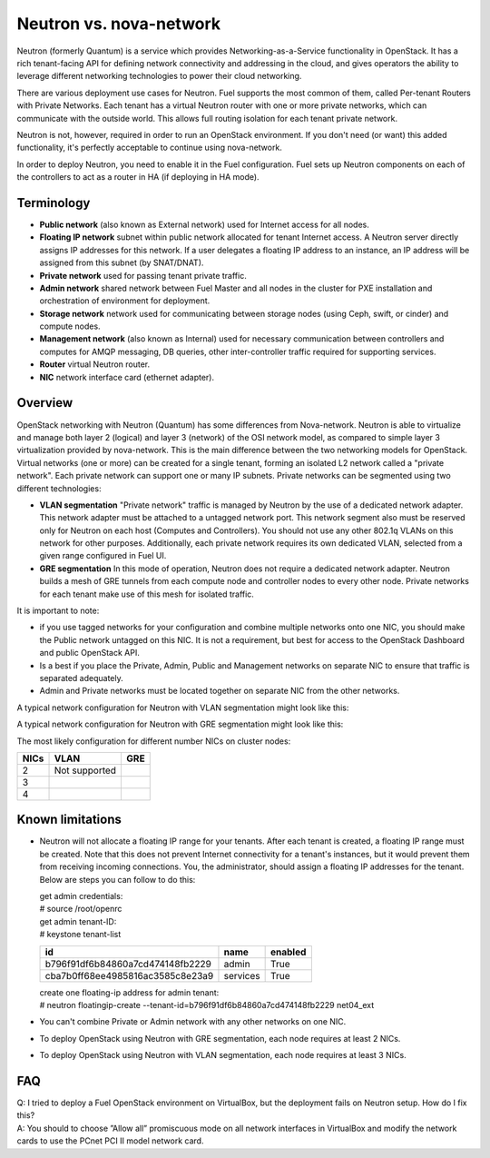 .. index:: Neutron vs. nova-network, Quantum vs. nova-network

Neutron vs. nova-network
------------------------

Neutron (formerly Quantum) is a service which provides Networking-as-a-Service
functionality in OpenStack. It has a rich tenant-facing API for defining
network connectivity and addressing in the cloud, and gives operators the
ability to leverage different networking technologies to power their cloud
networking.

There are various deployment use cases for Neutron. Fuel supports the most
common of them, called Per-tenant Routers with Private Networks.
Each tenant has a virtual Neutron router with one or more private networks,
which can communicate with the outside world.
This allows full routing isolation for each tenant private network.

Neutron is not, however, required in order to run an OpenStack environment. If
you don't need (or want) this added functionality, it's perfectly acceptable to
continue using nova-network.

In order to deploy Neutron, you need to enable it in the Fuel configuration.
Fuel sets up Neutron components on each of the controllers to act as a router
in HA (if deploying in HA mode).

Terminology
~~~~~~~~~~~

* **Public network** (also known as External network) used for Internet
  access for all nodes.
* **Floating IP network** subnet within public network allocated for tenant
  Internet access. A Neutron server directly assigns IP addresses for this network.
  If a user delegates a floating IP address to an instance, an IP address will
  be assigned from this subnet (by SNAT/DNAT).
* **Private network** used for passing tenant private traffic.
* **Admin network** shared network between Fuel Master and all nodes in the
  cluster for PXE installation and orchestration of environment for deployment.
* **Storage network** network used for communicating between storage nodes
  (using Ceph, swift, or cinder) and compute nodes.
* **Management network** (also known as Internal) used
  for necessary communication between controllers and computes for AMQP
  messaging, DB queries, other inter-controller traffic required for
  supporting services.
* **Router** virtual Neutron router.
* **NIC** network interface card (ethernet adapter).

Overview
~~~~~~~~

OpenStack networking with Neutron (Quantum) has some differences from
Nova-network. Neutron is able to virtualize and manage both layer 2 (logical) 
and layer 3 (network) of the OSI network model, as compared to simple layer 3
virtualization provided by nova-network. This is the main difference between
the two networking models for OpenStack. Virtual networks (one or more) can be
created for a single tenant, forming an isolated L2 network called a
"private network". Each private network can support one or many IP subnets.
Private networks can be segmented using two different technologies:

* **VLAN segmentation** "Private network" traffic is managed by
  Neutron by the use of a dedicated network adapter. This network adapter must be
  attached to a untagged network port. This network segment also must be
  reserved only for Neutron on each host (Computes and Controllers). You should
  not use any other 802.1q VLANs on this network for other purposes.
  Additionally, each private network requires its own dedicated VLAN, selected
  from a given range configured in Fuel UI.
* **GRE segmentation** In this mode of operation, Neutron does not
  require a dedicated network adapter. Neutron builds a mesh of GRE tunnels from
  each compute node and controller nodes to every other node. Private networks
  for each tenant make use of this mesh for isolated traffic.

It is important to note:

* if you use tagged networks for your configuration
  and combine multiple networks onto one NIC, you should make the Public
  network untagged on this NIC.
  It is not a requirement, but best for access to the OpenStack Dashboard
  and public OpenStack API.
* Is a best if you place the Private, Admin, Public and Management networks on
  separate NIC to ensure that traffic is separated adequately.
* Admin and Private networks must be located together on separate NIC from the 
  other networks.

A typical network configuration for Neutron with VLAN segmentation might look
like this:

.. image:: /_images/Neutron_32_vlan_v2.png
  :align: center


A typical network configuration for Neutron with GRE segmentation might look
like this:

.. image:: /_images/Neutron_32_gre_v2.png
  :align: center
 
The most likely configuration for different number NICs on cluster nodes:

+------+--------------------------------------+--------------------------------------+
| NICs | VLAN                                 |                        GRE           |
+======+======================================+======================================+
|   2  |  Not supported                       | .. image:: /_images/q32_gre_2nic.*   |
|      |                                      |    :align: center                    |
+------+--------------------------------------+--------------------------------------+
|   3  | .. image:: /_images/q32_vlan_3nic.*  | .. image:: /_images/q32_gre_3nic.*   |
|      |    :align: center                    |    :align: center                    |
+------+--------------------------------------+--------------------------------------+
|   4  | .. image:: /_images/q32_vlan_4nic.*  | .. image:: /_images/q32_gre_4nic.*   |
|      |    :align: center                    |    :align: center                    |
+------+--------------------------------------+--------------------------------------+


Known limitations
~~~~~~~~~~~~~~~~~

* Neutron will not allocate a floating IP range for your tenants. After each
  tenant is created, a floating IP range must be created. Note that this does
  not prevent Internet connectivity for a tenant's instances, but it would
  prevent them from receiving incoming connections. You, the administrator,
  should assign a floating IP addresses for the tenant. Below are steps you can
  follow to do this:

  | get admin credentials:
  | # source /root/openrc
  | get admin tenant-ID:
  | # keystone tenant-list

  +----------------------------------+----------+---------+
  |                id                |   name   | enabled |
  +==================================+==========+=========+
  | b796f91df6b84860a7cd474148fb2229 |  admin   |   True  |
  +----------------------------------+----------+---------+
  | cba7b0ff68ee4985816ac3585c8e23a9 | services |   True  |
  +----------------------------------+----------+---------+

  | create one floating-ip address for admin tenant:
  | # neutron floatingip-create --tenant-id=b796f91df6b84860a7cd474148fb2229 net04_ext

* You can't combine Private or Admin network with any other networks on one NIC.
* To deploy OpenStack using Neutron with GRE segmentation, each node requires at
  least 2 NICs.
* To deploy OpenStack using Neutron with VLAN segmentation, each node requires
  at least 3 NICs.

FAQ
~~~

| Q: I tried to deploy a Fuel OpenStack environment on VirtualBox, but the
     deployment fails on Neutron setup. How do I fix this?
| A: You should to choose ”Allow all” promiscuous mode on all network
     interfaces in VirtualBox and modify the network cards to use the PCnet
     PCI II model network card.


